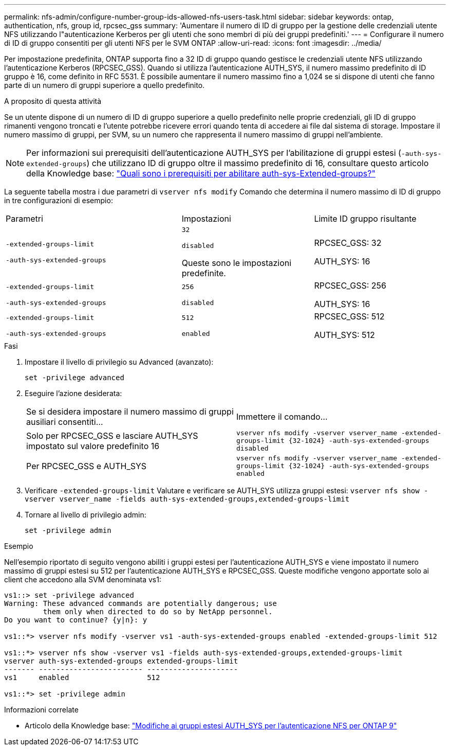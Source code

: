 ---
permalink: nfs-admin/configure-number-group-ids-allowed-nfs-users-task.html 
sidebar: sidebar 
keywords: ontap, authentication, nfs, group id, rpcsec_gss 
summary: 'Aumentare il numero di ID di gruppo per la gestione delle credenziali utente NFS utilizzando l"autenticazione Kerberos per gli utenti che sono membri di più dei gruppi predefiniti.' 
---
= Configurare il numero di ID di gruppo consentiti per gli utenti NFS per le SVM ONTAP
:allow-uri-read: 
:icons: font
:imagesdir: ../media/


[role="lead"]
Per impostazione predefinita, ONTAP supporta fino a 32 ID di gruppo quando gestisce le credenziali utente NFS utilizzando l'autenticazione Kerberos (RPCSEC_GSS). Quando si utilizza l'autenticazione AUTH_SYS, il numero massimo predefinito di ID gruppo è 16, come definito in RFC 5531. È possibile aumentare il numero massimo fino a 1,024 se si dispone di utenti che fanno parte di un numero di gruppi superiore a quello predefinito.

.A proposito di questa attività
Se un utente dispone di un numero di ID di gruppo superiore a quello predefinito nelle proprie credenziali, gli ID di gruppo rimanenti vengono troncati e l'utente potrebbe ricevere errori quando tenta di accedere ai file dal sistema di storage. Impostare il numero massimo di gruppi, per SVM, su un numero che rappresenta il numero massimo di gruppi nell'ambiente.


NOTE: Per informazioni sui prerequisiti dell'autenticazione AUTH_SYS per l'abilitazione di gruppi estesi (`-auth-sys-extended-groups`) che utilizzano ID di gruppo oltre il massimo predefinito di 16, consultare questo articolo della Knowledge base: https://kb.netapp.com/on-prem/ontap/da/NAS/NAS-KBs/What_are_the_prerequisites_for_enabling_auth_sys_extended_groups#["Quali sono i prerequisiti per abilitare auth-sys-Extended-groups?"^]

La seguente tabella mostra i due parametri di `vserver nfs modify` Comando che determina il numero massimo di ID di gruppo in tre configurazioni di esempio:

[cols="40,30,30"]
|===


| Parametri | Impostazioni | Limite ID gruppo risultante 


 a| 
`-extended-groups-limit`

`-auth-sys-extended-groups`
 a| 
`32`

`disabled`

Queste sono le impostazioni predefinite.
 a| 
RPCSEC_GSS: 32

AUTH_SYS: 16



 a| 
`-extended-groups-limit`

`-auth-sys-extended-groups`
 a| 
`256`

`disabled`
 a| 
RPCSEC_GSS: 256

AUTH_SYS: 16



 a| 
`-extended-groups-limit`

`-auth-sys-extended-groups`
 a| 
`512`

`enabled`
 a| 
RPCSEC_GSS: 512

AUTH_SYS: 512

|===
.Fasi
. Impostare il livello di privilegio su Advanced (avanzato):
+
`set -privilege advanced`

. Eseguire l'azione desiderata:
+
|===


| Se si desidera impostare il numero massimo di gruppi ausiliari consentiti... | Immettere il comando... 


 a| 
Solo per RPCSEC_GSS e lasciare AUTH_SYS impostato sul valore predefinito 16
 a| 
`+vserver nfs modify -vserver vserver_name -extended-groups-limit {32-1024} -auth-sys-extended-groups disabled+`



 a| 
Per RPCSEC_GSS e AUTH_SYS
 a| 
`+vserver nfs modify -vserver vserver_name -extended-groups-limit {32-1024} -auth-sys-extended-groups enabled+`

|===
. Verificare `-extended-groups-limit` Valutare e verificare se AUTH_SYS utilizza gruppi estesi: `vserver nfs show -vserver vserver_name -fields auth-sys-extended-groups,extended-groups-limit`
. Tornare al livello di privilegio admin:
+
`set -privilege admin`



.Esempio
Nell'esempio riportato di seguito vengono abiliti i gruppi estesi per l'autenticazione AUTH_SYS e viene impostato il numero massimo di gruppi estesi su 512 per l'autenticazione AUTH_SYS e RPCSEC_GSS. Queste modifiche vengono apportate solo ai client che accedono alla SVM denominata vs1:

[listing]
----
vs1::> set -privilege advanced
Warning: These advanced commands are potentially dangerous; use
         them only when directed to do so by NetApp personnel.
Do you want to continue? {y|n}: y

vs1::*> vserver nfs modify -vserver vs1 -auth-sys-extended-groups enabled -extended-groups-limit 512

vs1::*> vserver nfs show -vserver vs1 -fields auth-sys-extended-groups,extended-groups-limit
vserver auth-sys-extended-groups extended-groups-limit
------- ------------------------ ---------------------
vs1     enabled                  512

vs1::*> set -privilege admin
----
.Informazioni correlate
* Articolo della Knowledge base: https://kb.netapp.com/on-prem/ontap/da/NAS/NAS-KBs/How_does_AUTH_SYS_Extended_Groups_change_NFS_authentication["Modifiche ai gruppi estesi AUTH_SYS per l'autenticazione NFS per ONTAP 9"^]

